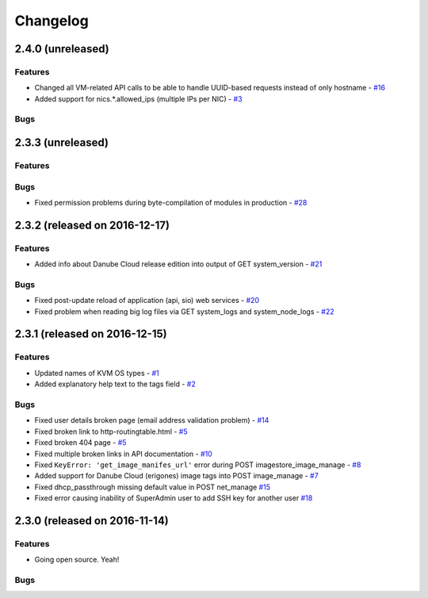 Changelog
#########


2.4.0 (unreleased)
========================================

Features
--------

- Changed all VM-related API calls to be able to handle UUID-based requests instead of only hostname - `#16 <https://github.com/erigones/esdc-ce/issues/16>`__
- Added support for nics.*.allowed_ips (multiple IPs per NIC) - `#3 <https://github.com/erigones/esdc-ce/issues/3>`__

Bugs
----


2.3.3 (unreleased)
========================================

Features
--------

Bugs
----

- Fixed permission problems during byte-compilation of modules in production - `#28 <https://github.com/erigones/esdc-ce/issues/28>`__


2.3.2 (released on 2016-12-17)
========================================

Features
--------

- Added info about Danube Cloud release edition into output of GET system_version - `#21 <https://github.com/erigones/esdc-ce/issues/21>`__

Bugs
----

- Fixed post-update reload of application (api, sio) web services - `#20 <https://github.com/erigones/esdc-ce/issues/20>`__
- Fixed problem when reading big log files via GET system_logs and system_node_logs - `#22 <https://github.com/erigones/esdc-ce/issues/22>`__


2.3.1 (released on 2016-12-15)
========================================

Features
--------

- Updated names of KVM OS types - `#1 <https://github.com/erigones/esdc-ce/issues/1>`__
- Added explanatory help text to the tags field - `#2 <https://github.com/erigones/esdc-ce/issues/2>`__

Bugs
----

- Fixed user details broken page (email address validation problem) - `#14 <https://github.com/erigones/esdc-ce/issues/14>`__
- Fixed broken link to http-routingtable.html - `#5 <https://github.com/erigones/esdc-ce/issues/5>`__
- Fixed broken 404 page - `#5 <https://github.com/erigones/esdc-ce/issues/5>`__
- Fixed multiple broken links in API documentation - `#10 <https://github.com/erigones/esdc-ce/issues/10>`__
- Fixed ``KeyError: 'get_image_manifes_url'`` error during POST imagestore_image_manage - `#8 <https://github.com/erigones/esdc-ce/issues/8>`__
- Added support for Danube Cloud (erigones) image tags into POST image_manage - `#7 <https://github.com/erigones/esdc-ce/issues/7>`__
- Fixed dhcp_passthrough missing default value in POST net_manage `#15 <https://github.com/erigones/esdc-ce/issues/15>`__
- Fixed error causing inability of SuperAdmin user to add SSH key for another user `#18 <https://github.com/erigones/esdc-ce/issues/18>`__


2.3.0 (released on 2016-11-14)
========================================

Features
--------

- Going open source. Yeah!

Bugs
----


